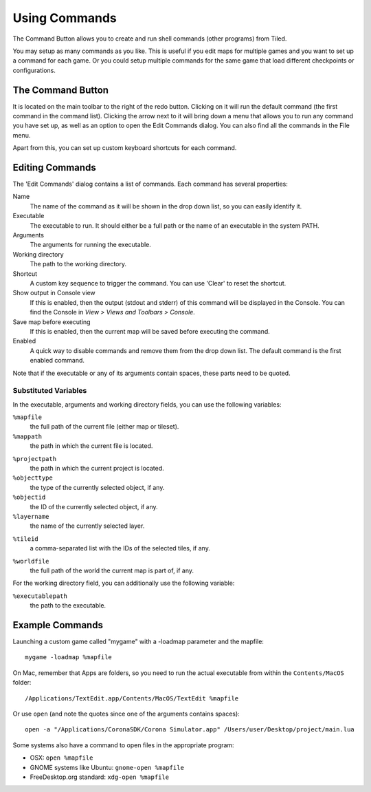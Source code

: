 Using Commands
==============

The Command Button allows you to create and run shell commands (other
programs) from Tiled.

You may setup as many commands as you like. This is useful if you edit
maps for multiple games and you want to set up a command for each game.
Or you could setup multiple commands for the same game that load
different checkpoints or configurations.

The Command Button
------------------

It is located on the main toolbar to the right of the redo button.
Clicking on it will run the default command (the first command in the
command list). Clicking the arrow next to it will bring down a menu that
allows you to run any command you have set up, as well as an option to
open the Edit Commands dialog. You can also find all the commands in the
File menu.

Apart from this, you can set up custom keyboard shortcuts for each
command.

Editing Commands
----------------

The 'Edit Commands' dialog contains a list of commands. Each command has
several properties:

Name
    The name of the command as it will be shown in the drop
    down list, so you can easily identify it.

Executable
    The executable to run. It should either be a full
    path or the name of an executable in the system PATH.

Arguments
    The arguments for running the executable.

Working directory
    The path to the working directory.

Shortcut
    A custom key sequence to trigger the command. You can use 'Clear'
    to reset the shortcut.

Show output in Console view
    If this is enabled, then the output (stdout and stderr) of this
    command will be displayed in the Console. You can find the
    Console in *View > Views and Toolbars > Console*.

Save map before executing
    If this is enabled, then the current map will be saved before
    executing the command.

Enabled
    A quick way to disable commands and remove them from the drop down list.
    The default command is the first enabled command.

Note that if the executable or any of its arguments contain spaces,
these parts need to be quoted.

Substituted Variables
~~~~~~~~~~~~~~~~~~~~~

In the executable, arguments and working directory fields, you can use
the following variables:

``%mapfile``
    the full path of the current file (either map or tileset).

``%mappath``
    the path in which the current file is located.

.. raw:: html

   <div class="new new-prev">Since Tiled 1.4</div>

``%projectpath``
    the path in which the current project is located.

``%objecttype``
    the type of the currently selected object, if any.

``%objectid``
    the ID of the currently selected object, if any.

``%layername``
    the name of the currently selected layer.

.. raw:: html

   <div class="new new-prev">Since Tiled 1.6</div>

``%tileid``
    a comma-separated list with the IDs of the selected tiles, if any.

.. raw:: html

   <div class="new">New in Tiled 1.9</div>

``%worldfile``
    the full path of the world the current map is part of, if any.

For the working directory field, you can additionally use the following
variable:

``%executablepath``
    the path to the executable.


Example Commands
----------------

Launching a custom game called "mygame" with a -loadmap parameter and
the mapfile:

::

    mygame -loadmap %mapfile

On Mac, remember that Apps are folders, so you need to run the actual
executable from within the ``Contents/MacOS`` folder:

::

    /Applications/TextEdit.app/Contents/MacOS/TextEdit %mapfile

Or use ``open`` (and note the quotes since one of the arguments contains
spaces):

::

    open -a "/Applications/CoronaSDK/Corona Simulator.app" /Users/user/Desktop/project/main.lua

Some systems also have a command to open files in the appropriate
program:

-  OSX: ``open %mapfile``
-  GNOME systems like Ubuntu: ``gnome-open %mapfile``
-  FreeDesktop.org standard: ``xdg-open %mapfile``
